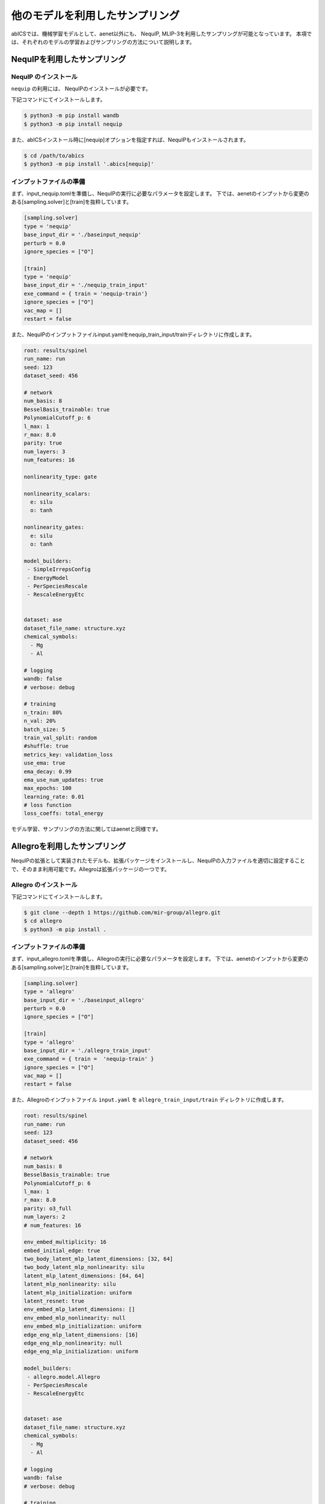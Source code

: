 .. _tutorial_nequip:

*************************************
他のモデルを利用したサンプリング
*************************************

abICSでは、機械学習モデルとして、aenet以外にも、
NequIP, MLIP-3を利用したサンプリングが可能となっています。
本項では、それぞれのモデルの学習およびサンプリングの方法について説明します。

NequIPを利用したサンプリング
----------------------------------------------

NequIP のインストール
~~~~~~~~~~~~~~~~~~~~~~~~~~~~

``nequip`` の利用には、 NequIPのインストールが必要です。

下記コマンドにてインストールします。

.. code-block:: bash

    $ python3 -m pip install wandb
    $ python3 -m pip install nequip

また、abICSインストール時に[nequip]オプションを指定すれば、NequIPもインストールされます。

.. code-block:: bash

    $ cd /path/to/abics
    $ python3 -m pip install '.abics[nequip]'

インプットファイルの準備
~~~~~~~~~~~~~~~~~~~~~~~~~~~~

まず、input_nequip.tomlを準備し、NequIPの実行に必要なパラメータを設定します。
下では、aenetのインプットから変更のある[sampling.solver]と[train]を抜粋しています。

.. code-block:: toml
    
   [sampling.solver]
   type = 'nequip'
   base_input_dir = './baseinput_nequip'
   perturb = 0.0
   ignore_species = ["O"]

   [train]
   type = 'nequip'
   base_input_dir = './nequip_train_input'
   exe_command = { train = 'nequip-train'}
   ignore_species = ["O"]
   vac_map = []
   restart = false

また、NequIPのインプットファイルinput.yamlをnequip_train_input/trainディレクトリに作成します。

.. code-block:: yaml

   root: results/spinel
   run_name: run
   seed: 123
   dataset_seed: 456

   # network
   num_basis: 8
   BesselBasis_trainable: true
   PolynomialCutoff_p: 6
   l_max: 1
   r_max: 8.0
   parity: true
   num_layers: 3
   num_features: 16

   nonlinearity_type: gate

   nonlinearity_scalars:
     e: silu
     o: tanh

   nonlinearity_gates:
     e: silu
     o: tanh

   model_builders:
    - SimpleIrrepsConfig
    - EnergyModel
    - PerSpeciesRescale
    - RescaleEnergyEtc


   dataset: ase
   dataset_file_name: structure.xyz
   chemical_symbols:
     - Mg
     - Al

   # logging
   wandb: false
   # verbose: debug

   # training
   n_train: 80%
   n_val: 20%
   batch_size: 5
   train_val_split: random
   #shuffle: true
   metrics_key: validation_loss
   use_ema: true
   ema_decay: 0.99
   ema_use_num_updates: true
   max_epochs: 100
   learning_rate: 0.01
   # loss function
   loss_coeffs: total_energy

モデル学習、サンプリングの方法に関してはaenetと同様です。


Allegroを利用したサンプリング
----------------------------------------------

NequIPの拡張として実装されたモデルも、拡張パッケージをインストールし、NequIPの入力ファイルを適切に設定することで、そのまま利用可能です。Allegroは拡張パッケージの一つです。

Allegro のインストール
~~~~~~~~~~~~~~~~~~~~~~~~~~~~

下記コマンドにてインストールします。

.. code-block:: bash

    $ git clone --depth 1 https://github.com/mir-group/allegro.git
    $ cd allegro
    $ python3 -m pip install .


インプットファイルの準備
~~~~~~~~~~~~~~~~~~~~~~~~~~~~

まず、input_allegro.tomlを準備し、Allegroの実行に必要なパラメータを設定します。
下では、aenetのインプットから変更のある[sampling.solver]と[train]を抜粋しています。

.. code-block:: toml
    
   [sampling.solver]
   type = 'allegro'
   base_input_dir = './baseinput_allegro'
   perturb = 0.0
   ignore_species = ["O"]

   [train]
   type = 'allegro'
   base_input_dir = './allegro_train_input'
   exe_command = { train =  'nequip-train' }
   ignore_species = ["O"]
   vac_map = []
   restart = false

また、Allegroのインプットファイル ``input.yaml`` を ``allegro_train_input/train`` ディレクトリに作成します。

.. code-block:: yaml

   root: results/spinel
   run_name: run
   seed: 123
   dataset_seed: 456

   # network
   num_basis: 8
   BesselBasis_trainable: true
   PolynomialCutoff_p: 6
   l_max: 1
   r_max: 8.0
   parity: o3_full
   num_layers: 2
   # num_features: 16

   env_embed_multiplicity: 16
   embed_initial_edge: true
   two_body_latent_mlp_latent_dimensions: [32, 64]
   two_body_latent_mlp_nonlinearity: silu
   latent_mlp_latent_dimensions: [64, 64]
   latent_mlp_nonlinearity: silu
   latent_mlp_initialization: uniform
   latent_resnet: true
   env_embed_mlp_latent_dimensions: []
   env_embed_mlp_nonlinearity: null
   env_embed_mlp_initialization: uniform
   edge_eng_mlp_latent_dimensions: [16]
   edge_eng_mlp_nonlinearity: null
   edge_eng_mlp_initialization: uniform

   model_builders:
    - allegro.model.Allegro
    - PerSpeciesRescale
    - RescaleEnergyEtc


   dataset: ase
   dataset_file_name: structure.xyz
   chemical_symbols:
     - Mg
     - Al

   # logging
   wandb: false
   # verbose: debug

   # training
   n_train: 80%
   n_val: 20%
   batch_size: 5
   train_val_split: random
   #shuffle: true
   metrics_key: validation_loss
   use_ema: true
   ema_decay: 0.99
   ema_use_num_updates: true
   max_epochs: 100
   learning_rate: 0.01
   # loss function
   loss_coeffs: total_energy

モデル学習、サンプリングの方法に関してはaenetと同様です。


MLIP-3を利用したサンプリング
----------------------------------------------

MLIP-3 のインストール
~~~~~~~~~~~~~~~~~~~~~~~~~~~~

``mlip-3`` の利用には、 MLIP-3のインストールが必要です。

下記コマンドにてインストールします。

.. code-block:: bash

    $ git clone https://gitlab.com/ashapeev/mlip-3.git
    $ cd mlip-3
    $ ./configure --no-mpi
    $ make mlp


インプットファイルの準備
~~~~~~~~~~~~~~~~~~~~~~~~~~~~

まず、input_mlip3.tomlを準備し、mlip-3の実行に必要なパラメータを設定します。
下では、aenetのインプットから変更のある[sampling.solver]と[train]を抜粋しています。

.. code-block:: toml
    
   [sampling.solver]
   type = 'mlip_3'
   path= '~/git/mlip-3/bin/mlp'
   base_input_dir = './baseinput'
   perturb = 0.0
   run_scheme = 'subprocess'
   ignore_species = ["O"]

   [train]
   type = 'mlip_3'
   base_input_dir = './mlip_3_train_input'
   exe_command = { train = '~/git/mlip-3/bin/mlp'}
   ignore_species = ["O"]
   vac_map = []
   restart = false

上記の内、 ``[sampling.solver]`` の ``path`` と ``[train]`` の ``exe_command`` では
MLIP-3の実行ファイル ``mlp`` のパスを指定します。お使いの環境に合わせて変更してください。

また、MLIP-3のインプットファイル ``input.almtp`` を ``mlip_3_train_input/train`` ディレクトリに作成します。

.. code-block:: none

   MTP
   version = 1.1.0
   potential_name = MTP1m
   species_count = 3
   potential_tag = 
   radial_basis_type = RBChebyshev
    min_dist = 2.3
   	max_dist = 5
   	radial_basis_size = 8
	radial_funcs_count = 2
   alpha_moments_count = 8
   alpha_index_basic_count = 5
   alpha_index_basic = {{0, 0, 0, 0}, {0, 1, 0, 0}, {0, 0, 1, 0}, {0, 0, 0, 1}, {1, 0, 0, 0}}
   alpha_index_times_count = 5
   alpha_index_times = {{0, 0, 1, 5}, {1, 1, 1, 6}, {2, 2, 1, 6}, {3, 3, 1, 6}, {0, 5, 1, 7}}
   alpha_scalar_moments = 5
   alpha_moment_mapping = {0, 4, 5, 6, 7}

モデル学習、サンプリングの方法に関してはaenetと同様です。

SevenNetを利用したサンプリング
----------------------------------------------

SevenNetのインストール
~~~~~~~~~~~~~~~~~~~~~~~~~~~~

``sevennet`` の利用には、 SevenNetのインストールが必要です。

下記コマンドにてインストールします。

.. code-block:: bash

    $ python3 -m pip install sevenn

学習済みモデルの利用
~~~~~~~~~~~~~~~~~~~~~~~~~~~~

SevenNetでは、モデルを学習してからサンプリングを行う事以外に、
学習済みモデルを利用してサンプリングを行う事も可能です。

学習済みモデルを用いる場合は、 ``[sanmping.solver]`` セクションを下記のように設定します。

.. code-block:: toml

   [sampling.solver]
   type = 'sevennet'
   perturb = 0.0

サンプリングの方法については、aenetと同様です。

モデル学習から実行する場合
~~~~~~~~~~~~~~~~~~~~~~~~~~~~

モデルの学習から実行する場合は、 ``[train]`` セクションを適切に設定の上で、
``[sanmping.solver]`` セクションに、
``use_pretrained = false`` を追加する必要があります。
``relax = false`` とする事で、構造の最適化を行わずにサンプリングを行う事も可能です。

.. code-block:: toml

   [sampling.solver]
   type = 'sevennet'
   perturb = 0.0
   base_input_dir = './baseinput_sevennet'
   use_pretrained = false

   [train]
   type = 'sevennet'
   base_input_dir = './sevennet_train_input'
   exe_command = ['', 'sevenn']
   vac_map = []
   restart = false

また、SevenNetのインプットファイル ``input.yaml`` を ``sevennet_train_input/train`` ディレクトリに作成します。
ここではコマンドsevennのインプットファイルを作成しています。
各パラメータの詳しい説明はSevenNetのドキュメントを参照してください。

.. code-block:: yaml

   model:  # model keys should be consistent except for train_* keys
       chemical_species: 'Auto'
       cutoff: 5.0
       channel: 128
       is_parity: False
       lmax: 2
       num_convolution_layer: 5
       irreps_manual:
           - "128x0e"
           - "128x0e+64x1e+32x2e"
           - "128x0e+64x1e+32x2e"
           - "128x0e+64x1e+32x2e"
           - "128x0e+64x1e+32x2e"
           - "128x0e"

       weight_nn_hidden_neurons: [64, 64]
       radial_basis:
           radial_basis_name: 'bessel'
           bessel_basis_num: 8
       cutoff_function:
           cutoff_function_name: 'XPLOR'
           cutoff_on: 4.5
       self_connection_type: 'linear'

       train_shift_scale: False   # customizable (True | False)
       train_denominator: False   # customizable (True | False)

   train:  # Customizable
       random_seed: 1
       is_train_stress: False
       epoch: 5

       optimizer: 'adam'
       optim_param:
           lr: 0.004
       scheduler: 'exponentiallr'
       scheduler_param:
           gamma: 0.99

       force_loss_weight: 0.1
       stress_loss_weight: 1e-06

       per_epoch: 1  # Generate checkpoints every this epoch

       # ['target y', 'metric']
       # Target y: TotalEnergy, Energy, Force, Stress, Stress_GPa, TotalLoss
       # Metric  : RMSE, MAE, or Loss
       error_record:
           - ['Energy', 'RMSE']
           - ['TotalLoss', 'None']

       continue:
           reset_optimizer: True
           reset_scheduler: True
           reset_epoch: True
           checkpoint: 'SevenNet-0_11July2024'

   data:  # Customizable
       batch_size: 4
       data_divide_ratio: 0.1

       # SevenNet automatically matches data format from its filename.
       # For those not `structure_list` or `.pt` files, assumes it is ASE readable
       # In this case, below arguments are directly passed to `ase.io.read`
       data_format_args:
           index: ':'                                # see `https://wiki.fysik.dtu.dk/ase/ase/io/io.html` for more valid arguments

       # validset is needed if you want '_best.pth' during training. If not, both validset and testset is optional.
       load_trainset_path: ['./structure.xyz']  # Example of using ase as data_format, support multiple files and expansion(*)

モデル学習、サンプリングの方法に関してはaenetと同様です。

Maceを利用したサンプリング
----------------------------------------------

Maceのインストール
~~~~~~~~~~~~~~~~~~~~~~~~~~~~

``mace`` の利用には、 Maceのインストールが必要です。

下記コマンドにてインストールします。

.. code-block:: bash

    $ python3 -m pip install mace

モデル学習から実行する場合
~~~~~~~~~~~~~~~~~~~~~~~~~~~~

Maceでは、モデルを学習してからサンプリングを行う事以外に、
学習済みモデルを利用してサンプリングを行う事も可能です。

学習済みモデルを用いる場合は、 ``[sanmping.solver]`` セクションを下記のように設定します。

.. code-block:: toml

   [sampling.solver]
   type = 'mace'
   perturb = 0.0

サンプリングの方法については、aenetと同様です。

モデル学習から実行する場合
~~~~~~~~~~~~~~~~~~~~~~~~~~~~

モデルの学習から実行する場合は、 ``[train]`` セクションを適切に設定の上で、
``[sanmping.solver]`` セクションに、
``use_pretrained = false`` を追加する必要があります。
``relax = false`` とする事で、構造の最適化を行わずにサンプリングを行う事も可能です。

.. code-block:: toml

   [sampling.solver]
   type = 'mace'
   perturb = 0.0
   base_input_dir = './baseinput_mace'
   use_pretrained = false

   [train]
   type = 'mace'
   base_input_dir = './mace_train_input'
   exe_command = ['', 'mace_run_train']
   vac_map = []
   restart = false

また、Maceのインプットファイル ``input.yaml`` を ``mace_train_input/train`` ディレクトリに作成します。
ここではコマンドmace_run_trainのインプットファイルを作成しています。
各パラメータの詳しい説明はMaceのドキュメントを参照してください。

.. code-block:: yaml

   name: spinel
   foundation_model: "small"
   seed: 2024
   train_file: structure.xyz
   swa: yes
   start_swa: 1200
   max_num_epochs: 5
   device: cpu
   E0s:
     8: -2042.0
     12: -1750.0
     13: -1750.0
   energy_weight: 1.0
   forces_weight: 0.0
   stress_weight: 0.0

モデル学習、サンプリングの方法に関してはaenetと同様です。

CHGNetを利用したサンプリング
----------------------------------------------

CHGNetのインストール
~~~~~~~~~~~~~~~~~~~~~~~~~~~~

``chgnet`` の利用には、 CHGNetのインストールが必要です。

下記コマンドにてインストールします。

.. code-block:: bash

    $ python3 -m pip install chgnet

学習済みモデルの利用
~~~~~~~~~~~~~~~~~~~~~~~~~~~~

CHGNetでは、モデルを学習してからサンプリングを行う事以外に、
学習済みモデルを利用してサンプリングを行う事も可能です。

学習済みモデルを用いる場合は、 ``[sanmping.solver]`` セクションを下記のように設定します。

.. code-block:: toml

   [sampling.solver]
   type = 'chgnet'
   perturb = 0.0

サンプリングの方法については、aenetと同様です。

モデル学習から実行する場合
~~~~~~~~~~~~~~~~~~~~~~~~~~~~

モデルの学習から実行する場合は、 ``[train]`` セクションを適切に設定の上で、
``[sanmping.solver]`` セクションに、
``use_pretrained = false`` を追加する必要があります。
``relax = false`` とする事で、構造の最適化を行わずにサンプリングを行う事も可能です。

.. code-block:: toml

   [sampling.solver]
   type = 'chgnet'
   perturb = 0.0
   base_input_dir = './baseinput_chgnet'
   use_pretrained = false

   [train]
   type = 'chgnet'
   base_input_dir = './chgnet_train_input'
   exe_command = ['', 'chgnet']
   vac_map = []
   restart = false

また、CHGNetのインプットファイル ``input.yaml`` を ``chgnet_train_input/train`` ディレクトリに作成します。

.. code-block:: yaml

   finetuning : False
   batch_size : 4
   train_ratio : 0.9
   val_ratio : 0.05
   learning_rate : 0.004
   epochs : 100
   model_params:
     atom_fea_dim : 8
     bond_fea_dim : 8
     angle_fea_dim : 8
     num_radial : 9
     num_angular : 9
     num_conv : 2
     atom_conv_hidden_dim : 4
     bond_conv_hidden_dim : 4
     mlp_hidden_dims :
       - 16
       - 16
     atom_graph_cutoff : 7.5
     bond_graph_cutoff : 6.0

このインプットファイルは、CHGNetの学習に必要なパラメータを設定するものであり、
abICS側で定義されているものとなります。
各ファイルのパラメータは下記の通りとなります。

- finetuning : ファインチューニングを行うかどうか。デフォルト値: True
- batch_size : バッチサイズ。デフォルト値: 4
- train_ratio : 学習データの割合。デフォルト値: 0.9
- val_ratio : 検証データの割合。デフォルト値: 0.05
- learning_rate : 学習率。デフォルト値: 0.01
- epochs : エポック数。デフォルト値: 5
- model_params: finetuningがFalseの時に、CHGNetのパラメータとして使用される。パラメータに関しては https://chgnet.lbl.gov/api#class-chgnet を参照の事。

モデル学習、サンプリングの方法に関してはaenetと同様です。

